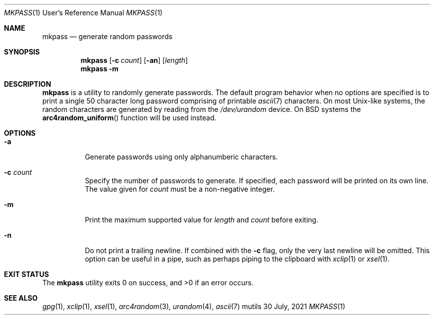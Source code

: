 .Dd $Mdocdate: 30 July 2021 $
.Dt MKPASS 1 URM
.Os mutils
.Sh NAME
.Nm mkpass
.Nd generate random passwords
.Sh SYNOPSIS
.Nm
.Op Fl c Ar count
.Op Fl an
.Op Ar length
.Nm
.Fl m
.Sh DESCRIPTION
.Nm
is a utility to randomly generate passwords.
The default program behavior when no options are specified is to print a single
50 character long password comprising of printable
.Xr ascii 7
characters.
On most Unix-like systems, the random characters are generated by reading from the
.Ar /dev/urandom
device.
On BSD systems the
.Fn arc4random_uniform
function will be used instead.
.Sh OPTIONS
.Bl -tag -width Ds
.It Fl a
Generate passwords using only alphanumberic characters.
.It Fl c Ar count
Specify the number of passwords to generate.
If specified, each password will be printed on its own line.
The value given for
.Ar count
must be a non\-negative integer.
.It Fl m
Print the maximum supported value for
.Ar length
and
.Ar count
before exiting.
.It Fl n
Do not print a trailing newline.
If combined with the
.Fl c
flag, only the very last newline will be omitted.
This option can be useful in a pipe, such as perhaps piping to the clipboard with
.Xr xclip 1
or
.Xr xsel 1 .
.El
.Sh EXIT STATUS
.Ex -std
.Sh SEE ALSO
.Xr gpg 1 ,
.Xr xclip 1 ,
.Xr xsel 1 ,
.Xr arc4random 3 ,
.Xr urandom 4 ,
.Xr ascii 7
